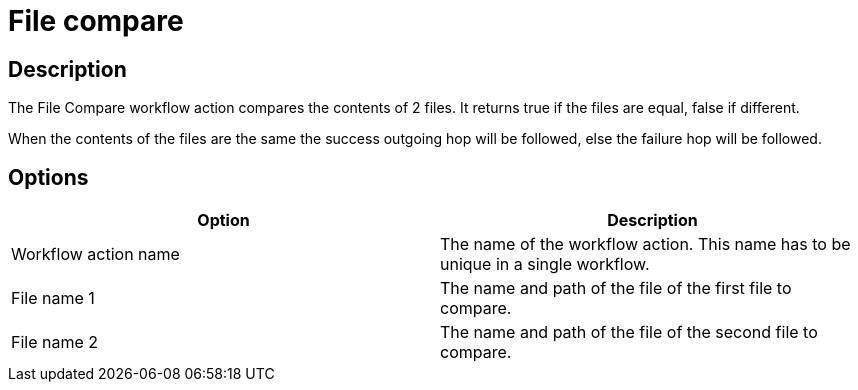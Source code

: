 ////
Licensed to the Apache Software Foundation (ASF) under one
or more contributor license agreements.  See the NOTICE file
distributed with this work for additional information
regarding copyright ownership.  The ASF licenses this file
to you under the Apache License, Version 2.0 (the
"License"); you may not use this file except in compliance
with the License.  You may obtain a copy of the License at
  http://www.apache.org/licenses/LICENSE-2.0
Unless required by applicable law or agreed to in writing,
software distributed under the License is distributed on an
"AS IS" BASIS, WITHOUT WARRANTIES OR CONDITIONS OF ANY
KIND, either express or implied.  See the License for the
specific language governing permissions and limitations
under the License.
////
:documentationPath: /workflow/actions/
:language: en_US
:description: The File Compare workflow action compares the contents of 2 files. It returns true if the files are equal, false if different.

= File compare

== Description

The File Compare workflow action compares the contents of 2 files. It returns true if the files are equal, false if different.

When the contents of the files are the same the success outgoing hop will be followed, else the failure hop will be followed.

== Options

[options="header"]
|===
|Option|Description
|Workflow action name|The name of the workflow action.
This name has to be unique in a single workflow.
|File name 1|The name and path of the file of the first file to compare.
|File name 2|The name and path of the file of the second file to compare.
|===